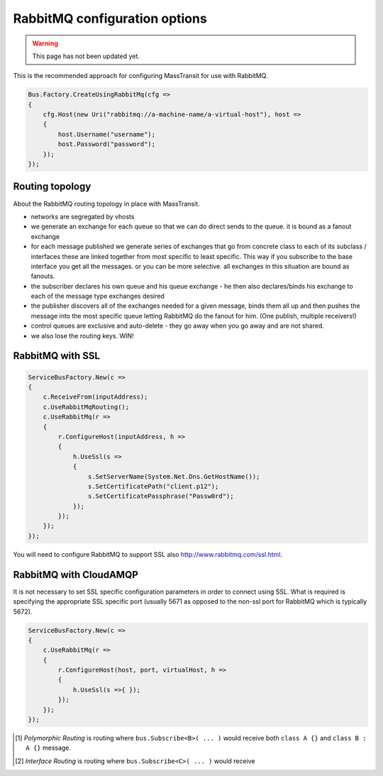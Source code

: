 RabbitMQ configuration options
""""""""""""""""""""""""""""""

.. warning::

    This page has not been updated yet.

This is the recommended approach for configuring MassTransit for use with RabbitMQ.

.. sourcecode:: csharp

    Bus.Factory.CreateUsingRabbitMq(cfg =>
    {
        cfg.Host(new Uri("rabbitmq://a-machine-name/a-virtual-host"), host =>
        {
            host.Username("username");
            host.Password("password");
        });
    });


Routing topology
----------------

About the RabbitMQ routing topology in place with MassTransit.

- networks are segregated by vhosts
- we generate an exchange for each queue so that we can do direct sends to the queue. it is bound as a fanout exchange
- for each message published we generate series of exchanges that go from concrete class to each of its subclass / interfaces these are linked together from most specific to least specific. This way if you subscribe to the base interface you get all the messages. or you can be more selective. all exchanges in this situation are bound as fanouts.
- the subscriber declares his own queue and his queue exchange - he then also declares/binds his exchange to each of the message type exchanges desired
- the publisher discovers all of the exchanges needed for a given message, binds them all up and then pushes the message into the most specific queue letting RabbitMQ do the fanout for him. (One publish, multiple receivers!)
- control queues are exclusive and auto-delete - they go away when you go away and are not shared.
- we also lose the routing keys. WIN!


RabbitMQ with SSL
-----------------

.. sourcecode:: csharp

    ServiceBusFactory.New(c =>
    {
        c.ReceiveFrom(inputAddress);
        c.UseRabbitMqRouting();
        c.UseRabbitMq(r =>
        {
            r.ConfigureHost(inputAddress, h =>
            {
                h.UseSsl(s =>
                {
                    s.SetServerName(System.Net.Dns.GetHostName());
                    s.SetCertificatePath("client.p12");
                    s.SetCertificatePassphrase("Passw0rd");
                });
            });
        });
    });

You will need to configure RabbitMQ to support SSL also http://www.rabbitmq.com/ssl.html.


RabbitMQ with CloudAMQP
-----------------------

It is not necessary to set SSL specific configuration parameters in order to connect using SSL. What is required is specifying the appropriate SSL specific port (usually 5671 as opposed to the non-ssl port for RabbitMQ which is typically 5672).

.. sourcecode:: csharp

    ServiceBusFactory.New(c =>
    {
        c.UseRabbitMq(r =>
        {
            r.ConfigureHost(host, port, virtualHost, h =>
            {
                h.UseSsl(s =>{ });
            });
        });
    });

	
.. [#pr] *Polymorphic Routing* is routing where ``bus.Subscribe<B>( ... )`` would receive both ``class A {}`` and ``class B : A {}`` message.

.. [#ir] *Interface Routing* is routing where ``bus.Subscribe<C>( ... )``  would receive
